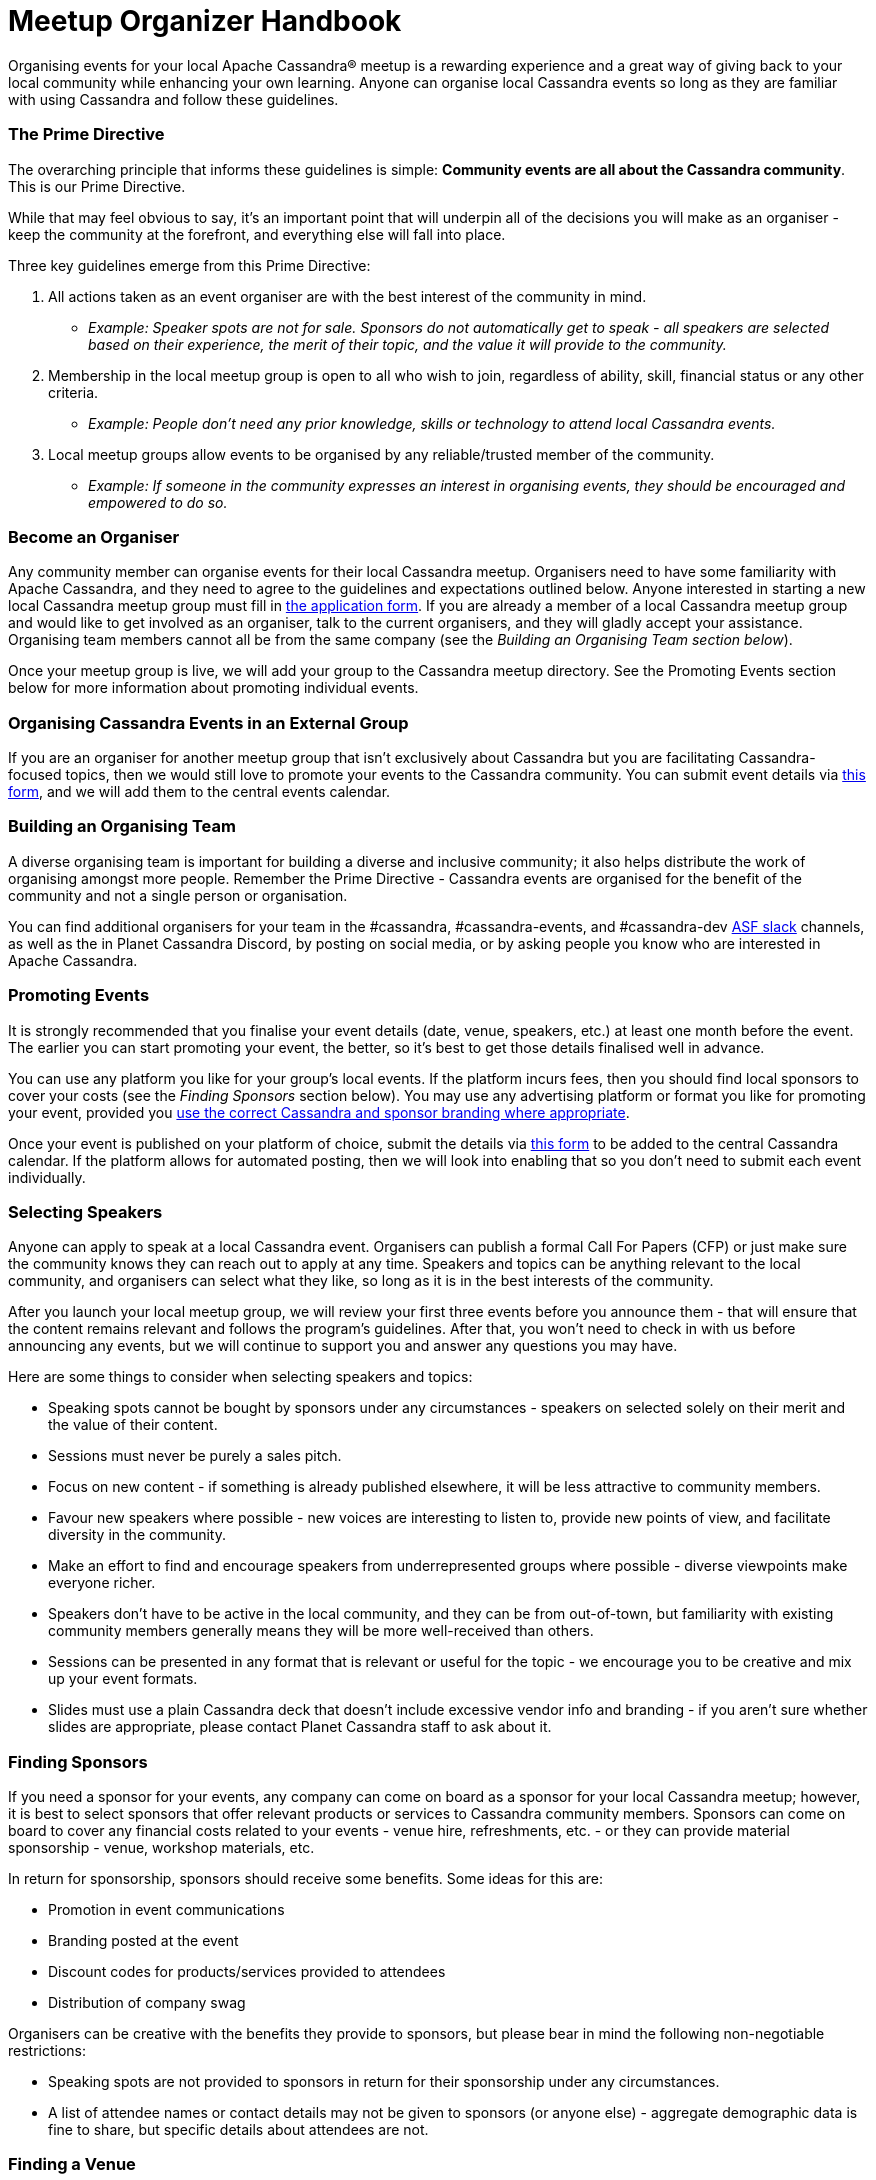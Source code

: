 = Meetup Organizer Handbook
:page-layout: basic
:page-role: meetup organizer handbook
:description: Your handbook for organizing a local Apache Cassandra meetup.

Organising events for your local Apache Cassandra® meetup is a rewarding experience and a great way of giving back to your local community while enhancing your own learning. Anyone can organise local Cassandra events so long as they are familiar with using Cassandra and follow these guidelines.

=== The Prime Directive

The overarching principle that informs these guidelines is simple: **Community events are all about the Cassandra community**. This is our Prime Directive.

While that may feel obvious to say, it’s an important point that will underpin all of the decisions you will make as an organiser - keep the community at the forefront, and everything else will fall into place.

Three key guidelines emerge from this Prime Directive:

. All actions taken as an event organiser are with the best interest of the community in mind.
* _Example: Speaker spots are not for sale. Sponsors do not automatically get to speak - all speakers are selected based on their experience, the merit of their topic, and the value it will provide to the community._
. Membership in the local meetup group is open to all who wish to join, regardless of ability, skill, financial status or any other criteria.
* _Example: People don’t need any prior knowledge, skills or technology to attend local Cassandra events._
. Local meetup groups allow events to be organised by any reliable/trusted member of the community.
* _Example: If someone in the community expresses an interest in organising events, they should be encouraged and empowered to do so._

=== Become an Organiser

Any community member can organise events for their local Cassandra meetup. Organisers need to have some familiarity with Apache Cassandra, and they need to agree to the guidelines and expectations outlined below. Anyone interested in starting a new local Cassandra meetup group must fill in https://docs.google.com/forms/d/e/1FAIpQLSfFN7n6RI6Oy4CzLD7MpoHatjzeZX-8tEVVeI3ilLyNAHOp3A/viewform[the application form^]. If you are already a member of a local Cassandra meetup group and would like to get involved as an organiser, talk to the current organisers, and they will gladly accept your assistance. Organising team members cannot all be from the same company (see the _Building an Organising Team section below_).

Once your meetup group is live, we will add your group to the Cassandra meetup directory. See the Promoting Events section below for more information about promoting individual events.

=== Organising Cassandra Events in an External Group

If you are an organiser for another meetup group that isn’t exclusively about Cassandra but you are facilitating Cassandra-focused topics, then we would still love to promote your events to the Cassandra community. You can submit event details via https://docs.google.com/forms/d/e/1FAIpQLSeKY6FG27OlcF2jsUxs0-JyxtWWpYOTZnq7-78ZCTzgw-sVgg/viewform[this form^], and we will add them to the central events calendar.

=== Building an Organising Team

A diverse organising team is important for building a diverse and inclusive community; it also helps distribute the work of organising amongst more people. Remember the Prime Directive - Cassandra events are organised for the benefit of the community and not a single person or organisation.

You can find additional organisers for your team in the #cassandra, #cassandra-events, and #cassandra-dev https://the-asf.slack.com/ssb/redirect[ASF slack^] channels, as well as the in Planet Cassandra Discord, by posting on social media, or by asking people you know who are interested in Apache Cassandra.

=== Promoting Events

It is strongly recommended that you finalise your event details (date, venue, speakers, etc.) at least one month before the event. The earlier you can start promoting your event, the better, so it’s best to get those details finalised well in advance.

You can use any platform you like for your group’s local events. If the platform incurs fees, then you should find local sponsors to cover your costs (see the _Finding Sponsors_ section below). You may use any advertising platform or format you like for promoting your event, provided you https://www.apache.org/foundation/marks/guide#naming[use the correct Cassandra and sponsor branding where appropriate^].

Once your event is published on your platform of choice, submit the details via https://docs.google.com/forms/d/e/1FAIpQLSeKY6FG27OlcF2jsUxs0-JyxtWWpYOTZnq7-78ZCTzgw-sVgg/viewform[this form^] to be added to the central Cassandra calendar. If the platform allows for automated posting, then we will look into enabling that so you don’t need to submit each event individually.

=== Selecting Speakers

Anyone can apply to speak at a local Cassandra event. Organisers can publish a formal Call For Papers (CFP) or just make sure the community knows they can reach out to apply at any time. Speakers and topics can be anything relevant to the local community, and organisers can select what they like, so long as it is in the best interests of the community.

After you launch your local meetup group, we will review your first three events before you announce them - that will ensure that the content remains relevant and follows the program’s guidelines. After that, you won’t need to check in with us before announcing any events, but we will continue to support you and answer any questions you may have.

Here are some things to consider when selecting speakers and topics:

* Speaking spots cannot be bought by sponsors under any circumstances - speakers on selected solely on their merit and the value of their content.
* Sessions must never be purely a sales pitch.
* Focus on new content - if something is already published elsewhere, it will be less attractive to community members.
* Favour new speakers where possible - new voices are interesting to listen to, provide new points of view, and facilitate diversity in the community.
* Make an effort to find and encourage speakers from underrepresented groups where possible - diverse viewpoints make everyone richer.
* Speakers don’t have to be active in the local community, and they can be from out-of-town, but familiarity with existing community members generally means they will be more well-received than others.
* Sessions can be presented in any format that is relevant or useful for the topic - we encourage you to be creative and mix up your event formats.
* Slides must use a plain Cassandra deck that doesn’t include excessive vendor info and branding - if you aren’t sure whether slides are appropriate, please contact Planet Cassandra staff to ask about it.

=== Finding Sponsors

If you need a sponsor for your events, any company can come on board as a sponsor for your local Cassandra meetup; however, it is best to select sponsors that offer relevant products or services to Cassandra community members. Sponsors can come on board to cover any financial costs related to your events - venue hire, refreshments, etc. - or they can provide material sponsorship - venue, workshop materials, etc.

In return for sponsorship, sponsors should receive some benefits. Some ideas for this are:

* Promotion in event communications
* Branding posted at the event
* Discount codes for products/services provided to attendees
* Distribution of company swag

Organisers can be creative with the benefits they provide to sponsors, but please bear in mind the following non-negotiable restrictions:

* Speaking spots are not provided to sponsors in return for their sponsorship under any circumstances.
* A list of attendee names or contact details may not be given to sponsors (or anyone else) - aggregate demographic data is fine to share, but specific details about attendees are not.

=== Finding a Venue

Organisers can use any venue that is appropriate for the event and the people attending it. Here are some things to consider when selecting a venue:

* Ensure that the venue has adequate accessibility features for all potential attendees.
* The venue should be able to accommodate the number of expected attendees with seating for everyone, as well as include any features that are required for the format of the event (e.g. desks/tables for workshops that require attendees to use their laptops)
* Avoid venues that could be potentially problematic for some attendees - this could include political or religious venues.

=== Running Online Events

Organisers may choose to run online events. The same guidelines apply to online events as to in-person ones. When selecting a platform to use for online events, ensure you select a platform that has adequate accessibility features for all attendees, as well as any features that the event format requires.

=== Producing Swag

You may produce event or community-related swag for community members, provided it adheres to the https://www.apache.org/foundation/marks/[ASF Trademark Policy^]. You can check with the Apache Cassandra PMC to ensure compliance. This applies to all event materials, e.g. social graphics, flyers, banners, etc. Here are some guidelines to help organisers make good choices:

* Only produce swag that you are certain will be useful to the majority of attendees - conference and event swag is routinely discarded into landfills, so be conscious of the environment when selecting swag. You could even poll your local community on what swag they want in order to ensure real interest in the items.
* If you are producing t-shirts as swag, make sure to select a vendor that provides shirts in fitted and straight cuts from size XS to 5XL - this ensures that you will be able to cater to all members of the community.
* Also, if you are producing t-shirts, experience has shown that people generally don’t want to continue wearing shirts that are covered in sponsor logos. It is better to stick to designs related to Cassandra or the community.

=== Recording Content

Organisers are encouraged to record sessions at their local Cassandra meetups and publish the recordings online, either as audio or video (or both). All recorded content is licensed under the https://creativecommons.org/licenses/by-sa/4.0/[Creative Commons Attribution-ShareAlike 4.0 License^] - in practice, this means that anyone can redistribute the content, provided they provide attribution to the Cassandra community, use the same licence (and link to it), and indicate any changes they may have made.

== Code of Conduct

The Apache Software Foundation code of conduct applies to all Cassandra community spaces, including events: https://www.apache.org/foundation/policies/conduct[https://www.apache.org/foundation/policies/conduct^]